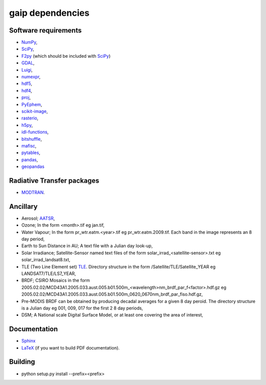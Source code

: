 gaip dependencies
=================


Software requirements
----------------------

* `NumPy <http://www.numpy.org/>`_,
* `SciPy <http://www.scipy.org/>`_,
* `F2py <http://www.scipy.org/F2py>`_ (which should be included with `SciPy <http://www.scipy.org/>`_)
* `GDAL <https://pypi.python.org/pypi/GDAL/>`_,
* `Luigi <https://github.com/spotify/luigi/>`_,
* `numexpr <https://github.com/pydata/numexpr>`_,
* `hdf5 <https://support.hdfgroup.org/HDF5/>`_,
* `hdf4 <http://www.hdfgroup.org/products/hdf4/>`_,
* `proj <http://trac.osgeo.org/proj/>`_,
* `PyEphem <http://rhodesmill.org/pyephem/>`_,
* `scikit-image <http://scikit-image.org/>`_,
* `rasterio <https://github.com/mapbox/rasterio/>`_,
* `h5py <https://github.com/h5py/h5py>`_,
* `idl-functions <https://github.com/sixy6e/idl-functions>`_,
* `bitshuffle <https://github.com/kiyo-masui/bitshuffle>`_,
* `mafisc <https://wr.informatik.uni-hamburg.de/research/projects/icomex/mafisc>`_,
* `pytables <https://github.com/PyTables/PyTables>`_,
* `pandas <https://github.com/pandas-dev/pandas>`_,
* `geopandas <https://github.com/geopandas/geopandas>`_


Radiative Transfer packages
---------------------------

* `MODTRAN <http://modtran.spectral.com/>`_.


Ancillary
---------

* Aerosol; `AATSR <http://www.leos.le.ac.uk/aatsr/howto/index.html>`_,
* Ozone; In the form <month>.tif eg jan.tif,
* Water Vapour; In the form pr_wtr.eatm.<year>.tif eg pr_wtr.eatm.2009.tif. Each band in the image represents an 8 day period,
* Earth to Sun Distance in AU; A text file with a Julian day look-up,
* Solar Irradiance; Satellite-Sensor named text files of the form solar_irrad_<satellite-sensor>.txt eg solar_irrad_landsat8.txt,
* TLE (Two Line Element set) `TLE <http://en.wikipedia.org/wiki/Two-line_element_set>`_. Directory structure in the form /Satellite/TLE/Satellite_YEAR eg LANDSAT7/TLE/LS7_YEAR,
* BRDF; CSIRO Mosaics in the form 2005.02.02/MCD43A1.2005.033.aust.005.b01.500m_<wavelength>nm_brdf_par_f<factor>.hdf.gz eg 2005.02.02/MCD43A1.2005.033.aust.005.b01.500m_0620_0670nm_brdf_par_fiso.hdf.gz,
* Pre-MODIS BRDF can be obtained by producing decadal averages for a given 8 day peroid. The directory structure is a Julian day eg 001, 009, 017 for the first 2 8 day periods,
* DSM; A National scale Digital Surface Model, or at least one covering the area of interest,


Documentation
-------------

* `Sphinx <http://sphinx-doc.org/>`_
* `LaTeX <http://www.latex-project.org/>`_ (if you want to build PDF documentation).


Building
--------

* python setup.py install --prefix=<prefix>
